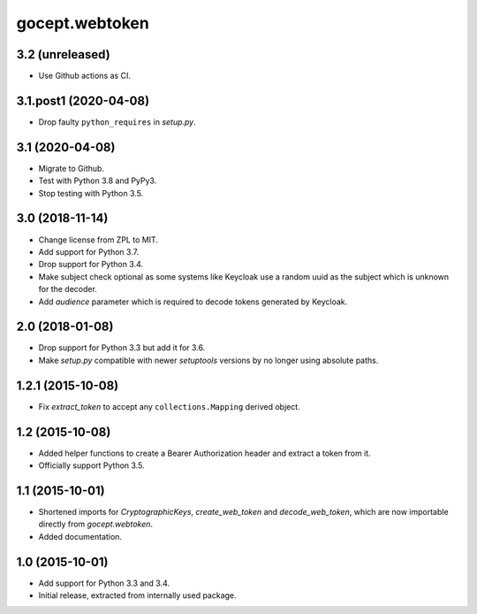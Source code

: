 gocept.webtoken
===============

3.2 (unreleased)
----------------

- Use Github actions as CI.


3.1.post1 (2020-04-08)
----------------------

- Drop faulty ``python_requires`` in `setup.py`.


3.1 (2020-04-08)
----------------

- Migrate to Github.

- Test with Python 3.8 and PyPy3.

- Stop testing with Python 3.5.

3.0 (2018-11-14)
----------------

- Change license from ZPL to MIT.

- Add support for Python 3.7.

- Drop support for Python 3.4.

- Make subject check optional as some systems like Keycloak use a random
  uuid as the subject which is unknown for the decoder.

- Add `audience` parameter which is required to decode tokens generated
  by Keycloak.


2.0 (2018-01-08)
----------------

- Drop support for Python 3.3 but add it for 3.6.

- Make `setup.py` compatible with newer `setuptools` versions by no longer
  using absolute paths.


1.2.1 (2015-10-08)
------------------

- Fix `extract_token` to accept any ``collections.Mapping`` derived object.


1.2 (2015-10-08)
----------------

- Added helper functions to create a Bearer Authorization header and extract
  a token from it.

- Officially support Python 3.5.


1.1 (2015-10-01)
----------------

- Shortened imports for `CryptographicKeys`, `create_web_token` and
  `decode_web_token`, which are now importable directly from `gocept.webtoken`.

- Added documentation.


1.0 (2015-10-01)
----------------

* Add support for Python 3.3 and 3.4.

* Initial release, extracted from internally used package.
